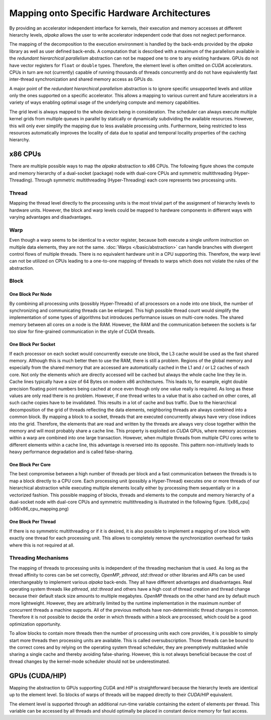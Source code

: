 Mapping onto Specific Hardware Architectures
============================================

By providing an accelerator independent interface for kernels, their execution and memory accesses at different hierarchy levels, *alpaka* allows the user to write accelerator independent code that does not neglect performance.

The mapping of the decomposition to the execution environment is handled by the back-ends provided by the *alpaka* library as well as user defined back-ends.
A computation that is described with a maximum of the parallelism available in the *redundant hierarchical parallelism* abstraction can not be mapped one to one to any existing hardware.
GPUs do not have vector registers for ``float`` or ``double`` types.
Therefore, the element level is often omitted on *CUDA* accelerators.
CPUs in turn are not (currently) capable of running thousands of threads concurrently and do not have equivalently fast inter-thread synchronization and shared memory access as GPUs do.

A major point of the *redundant hierarchical parallelism* abstraction is to ignore specific unsupported levels and utilize only the ones supported on a specific accelerator.
This allows a mapping to various current and future accelerators in a variety of ways enabling optimal usage of the underlying compute and memory capabilities.

The grid level is always mapped to the whole device being in consideration.
The scheduler can always execute multiple kernel grids from multiple queues in parallel by statically or dynamically subdividing the available resources.
However, this will only ever simplify the mapping due to less available processing units.
Furthermore, being restricted to less resources automatically improves the locality of data due to spatial and temporal locality properties of the caching hierarchy.

x86 CPUs
````````

There are multiple possible ways to map the *alpaka* abstraction to x86 CPUs.
The following figure shows the compute and memory hierarchy of a dual-socket (package) node with dual-core CPUs and symmetric multithreading (Hyper-Threading).
Through symmetric multithreading (Hyper-Threading) each core represents two processing units.

.. image:: /images/x86_cpu.png

Thread
------

Mapping the thread level directly to the processing units is the most trivial part of the assignment of hierarchy levels to hardware units.
However, the block and warp levels could be mapped to hardware components in different ways with varying advantages and disadvantages.

Warp
----

Even though a warp seems to be identical to a vector register, because both execute a single uniform instruction on multiple data elements, they are not the same.
:doc:`Warps </basic/abstraction>` can handle branches with divergent control flows of multiple threads.
There is no equivalent hardware unit in a CPU supporting this.
Therefore, the warp level can not be utilized on CPUs leading to a one-to-one mapping of threads to warps which does not violate the rules of the abstraction.

Block
-----

One Block Per Node
++++++++++++++++++

By combining all processing units (possibly Hyper-Threads) of all processors on a node into one block, the number of synchronizing and communicating threads can be enlarged.
This high possible thread count would simplify the implementation of some types of algorithms but introduces performance issues on multi-core nodes.
The shared memory between all cores on a node is the RAM.
However, the RAM and the communication between the sockets is far too slow for fine-grained communication in the style of *CUDA* threads.

One Block Per Socket
++++++++++++++++++++

If each processor on each socket would concurrently execute one block, the L3 cache would be used as the fast shared memory.
Although this is much better then to use the RAM, there is still a problem.
Regions of the global memory and especially from the shared memory that are accessed are automatically cached in the L1 and / or L2 caches of each core.
Not only the elements which are directly accessed will be cached but always the whole cache line they lie in.
Cache lines typically have a size of 64 Bytes on modern x86 architectures.
This leads to, for example, eight double precision floating point numbers being cached at once even though only one value really is required.
As long as these values are only read there is no problem.
However, if one thread writes to a value that is also cached on other cores, all such cache copies have to be invalidated.
This results in a lot of cache and bus traffic.
Due to the hierarchical decomposition of the grid of threads reflecting the data elements, neighboring threads are always combined into a common block.
By mapping a block to a socket, threads that are executed concurrently always have very close indices into the grid.
Therefore, the elements that are read and written by the threads are always very close together within the memory and will most probably share a cache line.
This property is exploited on *CUDA* GPUs, where memory accesses within a warp are combined into one large transaction.
However, when multiple threads from multiple CPU cores write to different elements within a cache line, this advantage is reversed into its opposite.
This pattern non-intuitively leads to heavy performance degradation and is called false-sharing.

One Block Per Core
++++++++++++++++++

The best compromise between a high number of threads per block and a fast communication between the threads is to map a block directly to a CPU core.
Each processing unit (possibly a Hyper-Thread) executes one or more threads of our hierarchical abstraction while executing multiple elements locally either by processing them sequentially or in a vectorized fashion.
This possible mapping of blocks, threads and elements to the compute and memory hierarchy of a dual-socket node with dual-core CPUs and symmetric multithreading is illustrated in the following figure.
![x86_cpu](x86/x86_cpu_mapping.png)

One Block Per Thread
++++++++++++++++++++

If there is no symmetric multithreading or if it is desired, it is also possible to implement a mapping of one block with exactly one thread for each processing unit.
This allows to completely remove the synchronization overhead for tasks where this is not required at all.

Threading Mechanisms
--------------------

The mapping of threads to processing units is independent of the threading mechanism that is used.
As long as the thread affinity to cores can be set correctly, *OpenMP*, *pthread*, *std::thread* or other libraries and APIs can be used interchangeably to implement various *alpaka* back-ends.
They all have different advantages and disadvantages.
Real operating system threads like *pthread*, *std::thread* and others have a high cost of thread creation and thread change because their default stack size amounts to multiple megabytes.
*OpenMP* threads on the other hand are by default much more lightweight.
However, they are arbitrarily limited by the runtime implementation in the maximum number of concurrent threads a machine supports.
All of the previous methods have non-deterministic thread changes in common.
Therefore it is not possible to decide the order in which threads within a block are processed, which could be a good optimization opportunity.

To allow blocks to contain more threads then the number of processing units each core provides, it is possible to simply start more threads then processing units are available.
This is called oversubscription.
Those threads can be bound to the correct cores and by relying on the operating system thread scheduler, they are preemptively multitasked while sharing a single cache and thereby avoiding false-sharing.
However, this is not always beneficial because the cost of thread changes by the kernel-mode scheduler should not be underestimated.

GPUs (CUDA/HIP)
```````````````

Mapping the abstraction to GPUs supporting *CUDA* and *HIP* is straightforward because the hierarchy levels are identical up to the element level.
So blocks of warps of threads will be mapped directly to their *CUDA*/*HIP* equivalent.

The element level is supported through an additional run-time variable containing the extent of elements per thread.
This variable can be accessed by all threads and should optimally be placed in constant device memory for fast access.
